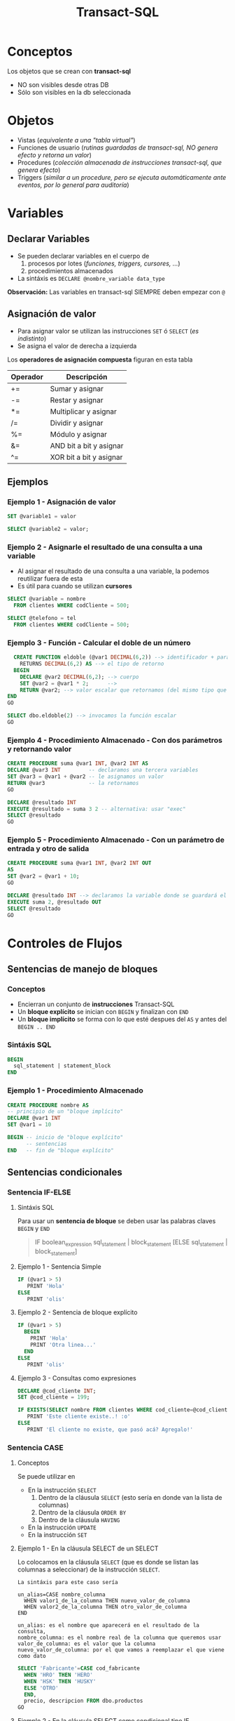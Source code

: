#+TITLE: Transact-SQL
* Conceptos
  Los objetos que se crean con *transact-sql*
  - NO son visibles desde otras DB
  - Sólo son visibles en la db seleccionada
* Objetos
  - Vistas (/equivalente a una "tabla virtual"/)
  - Funciones de usuario (/rutinas guardadas de transact-sql, NO genera efecto y retorna un valor/)
  - Procedures (/colección almacenada de instrucciones transact-sql, que genera efecto/)
  - Triggers (/similar a un procedure, pero se ejecuta automáticamente ante eventos, por lo general para auditoría/)
* Variables
** Declarar Variables
   - Se pueden declarar variables en el cuerpo de
     1. procesos por lotes (/funciones, triggers, cursores, .../)
     2. procedimientos almacenados
   - La sintáxis es ~DECLARE @nombre_variable data_type~

   *Observación:*
   Las variables en transact-sql SIEMPRE deben empezar con ~@~
** Asignación de valor
  - Para asignar valor se utilizan las instrucciones ~SET~ ó ~SELECT~ (/es indistinto/)
  - Se asigna el valor de derecha a izquierda

  Los *operadores de asignación compuesta* figuran en esta tabla

  #+name: operadores-asignacion-compuesta
  |----------+-------------------------|
  | Operador | Descripción             |
  |----------+-------------------------|
  | +=       | Sumar y asignar         |
  | -=       | Restar y asignar        |
  | *=       | Multiplicar y asignar   |
  | /=       | Dividir y asignar       |
  | %=       | Módulo y asignar        |
  | &=       | AND bit a bit y asignar |
  | ^=       | XOR bit a bit y asignar |
  |----------+-------------------------|
** Ejemplos
*** Ejemplo 1 - Asignación de valor
   #+BEGIN_SRC sql
     SET @variable1 = valor

     SELECT @variable2 = valor;
   #+END_SRC
*** Ejemplo 2 - Asignarle el resultado de una consulta a una variable
    - Al asignar el resultado de una consulta a una variable, la podemos reutilizar fuera de esta
    - Es útil para cuando se utilizan *cursores*

   #+BEGIN_SRC sql
     SELECT @variable = nombre
       FROM clientes WHERE codCliente = 500;

     SELECT @telefono = tel
       FROM clientes WHERE codCliente = 500;
   #+END_SRC
*** Ejemplo 3 - Función - Calcular el doble de un número
  #+BEGIN_SRC sql
      CREATE FUNCTION eldoble (@var1 DECIMAL(6,2)) --> identificador + parámetros
        RETURNS DECIMAL(6,2) AS --> el tipo de retorno
      BEGIN
        DECLARE @var2 DECIMAL(6,2); --> cuerpo
        SET @var2 = @var1 * 2;      -->
        RETURN @var2; --> valor escalar que retornamos (del mismo tipo que definimos al principio)
    END
    GO

    SELECT dbo.eldoble(2) --> invocamos la función escalar
    GO
  #+END_SRC
*** Ejemplo 4 - Procedimiento Almacenado - Con dos parámetros y retornando valor
    #+BEGIN_SRC sql
      CREATE PROCEDURE suma @var1 INT, @var2 INT AS
      DECLARE @var3 INT         -- declaramos una tercera variables
      SET @var3 = @var1 + @var2 -- le asignamos un valor
      RETURN @var3              -- la retornamos
      GO

      DECLARE @resultado INT
      EXECUTE @resultado = suma 3 2 -- alternativa: usar "exec"
      SELECT @resultado
      GO
    #+END_SRC
*** Ejemplo 5 - Procedimiento Almacenado - Con un parámetro de entrada y otro de salida
    #+BEGIN_SRC sql
      CREATE PROCEDURE suma @var1 INT, @var2 INT OUT
      AS
      SET @var2 = @var1 + 10;
      GO

      DECLARE @resultado INT --> declaramos la variable donde se guardará el cambio
      EXECUTE suma 2, @resultado OUT
      SELECT @resultado
      GO
    #+END_SRC
* Controles de Flujos
** Sentencias de manejo de bloques
*** Conceptos
    + Encierran un conjunto de *instrucciones* Transact-SQL
    + Un *bloque explícito* se inician con ~BEGIN~ y finalizan con ~END~
    + Un *bloque implícito* se forma con lo que esté despues del ~AS~ y antes del ~BEGIN .. END~
*** Sintáxis SQL
    #+BEGIN_SRC sql
      BEGIN
        sql_statement | statement_block
      END
    #+END_SRC
*** Ejemplo 1 - Procedimiento Almacenado
    #+BEGIN_SRC sql
      CREATE PROCEDURE nombre AS
      -- principio de un "bloque implícito"
      DECLARE @var1 INT  
      SET @var1 = 10

      BEGIN -- inicio de "bloque explícito"
            -- sentencias
      END   -- fin de "bloque explícito"
    #+END_SRC
** Sentencias condicionales
*** Sentencia IF-ELSE
**** Sintáxis SQL
     Para usar un *sentencia de bloque* se deben usar las palabras claves ~BEGIN~ y ~END~

   #+BEGIN_QUOTE
     IF boolean_expression
         sql_statement | block_statement
     [ELSE
       sql_statement | block_statement]
   #+END_QUOTE
**** Ejemplo 1 - Sentencia Simple
   #+BEGIN_SRC sql
     IF (@var1 > 5)
        PRINT 'Hola'
     ELSE
        PRINT 'olis'
   #+END_SRC
**** Ejemplo 2 - Sentencia de bloque explícito
   #+BEGIN_SRC sql
     IF (@var1 > 5)
       BEGIN
         PRINT 'Hola'
         PRINT 'Otra linea...'
       END
     ELSE
        PRINT 'olis'
   #+END_SRC
**** Ejemplo 3 - Consultas como expresiones
   #+BEGIN_SRC sql
     DECLARE @cod_cliente INT;
     SET @cod_cliente = 199;

     IF EXISTS(SELECT nombre FROM clientes WHERE cod_cliente=@cod_cliente)
        PRINT 'Este cliente existe..! :o'
     ELSE
        PRINT 'El cliente no existe, que pasó acá? Agregalo!'
   #+END_SRC
*** Sentencia CASE
**** Conceptos
     Se puede utilizar en
     + En la instrucción ~SELECT~
       1) Dentro de la cláusula ~SELECT~  (esto sería en donde van la lista de columnas)
       2) Dentro de la cláusula ~ORDER BY~ 
       3) Dentro de la cláusula ~HAVING~
     + En la instrucción ~UPDATE~
     + En la instrucción ~SET~
**** Ejemplo 1 - En la cláusula SELECT de un SELECT
     Lo colocamos en la cláusula ~SELECT~ (que es donde se listan las columnas a seleccionar)
     de la instrucción ~SELECT~.

     #+BEGIN_EXAMPLE
     La sintáxis para este caso sería

     un_alias=CASE nombre_columna
       WHEN valor1_de_la_columna THEN nuevo_valor_de_columna
       WHEN valor2_de_la_columna THEN otro_valor_de_columna
     END
    
     un_alias: es el nombre que aparecerá en el resultado de la consulta,
     nombre_columna: es el nombre real de la columna que queremos usar
     valor_de_columna: es el valor que la columna
     nuevo_valor_de_columna: por el que vamos a reemplazar el que viene como dato
     #+END_EXAMPLE

     #+BEGIN_SRC sql
       SELECT 'Fabricante'=CASE cod_fabricante
         WHEN 'HRO' THEN 'HERO'
         WHEN 'HSK' THEN 'HUSKY'
         ELSE 'OTRO'
         END,
         precio, descripcion FROM dbo.productos
       GO
     #+END_SRC
**** Ejemplo 2 - En la cláusula SELECT como condicional tipo IF
     Igual que el ejemplo anterior, pero podemos agregarle que condiciones
     debería cumplir.
     Además podemos usarlo como columna para ordenar el resultado final.

     #+BEGIN_SRC sql
       SELECT cod_producto, cod_fabricante,
         'Criterio Precio' =
            CASE
              WHEN precio = 0 THEN  'SIN PRECIO'
              WHEN precio < 50 THEN 'SAFA'
              WHEN precio < 100 THEN 'ESTAFA'
              WHEN precio BETWEEN 150 AND 200 THEN 'NI LOCO'
              ELSE 'NI MIRO'
              END
         FROM dbo.productos
        ORDER BY 'Criterio Precio', cod_producto
       GO
     #+END_SRC
**** Ejemplo 4 - En la cláusula ORDER BY con 1 criterio de ordenamiento
     Si usamos la sintáxis de los anteriores ~case~ sólo podríamos ordenar por todos los campos,
     pero no de manera individual. En el próximo ejemplo se muestra como hacer.

     #+BEGIN_SRC sql
       SELECT stock_num, manu_code, unit_price
         FROM products
        WHERE manu_code IN ('HRO', 'HSK')
        ORDER BY CASE
                 WHEN manu_code='HRO' THEN stock_num  -- no podemos pone ASC ni DESC acá
                 WHEN manu_code='HSK' THEN unit_price -- no podemos pone ASC ni DESC acá
                 END ASC; -- sólo acá podemos poner la manera de ordenar
     #+END_SRC
**** Ejemplo 5 - En la cláusula ORDER BY con varios criterios de ordenamiento
     En este la sintáxis cambia un poco a diferencia de los primeros dos ejemplos.
     Tenemos que usar ~CASE WHEN nombre_columna=valor_columna THEN otra_columna END~
     es decir por cada posible valor repetimos la *sentencia case*

     *Observación:*
     Podemos notar que cada ~case~ puede tener su forma de ordenar (~ASC~ y ~DESC~) de forma independiente.
     Si quisieramos aplicar la sintáxis de los ejemplos anteriores, NO sería posible para cada uno por separado.

     #+BEGIN_SRC sql
       SELECT cod_producto, cod_fabricante, precio FROM productos
        WHERE cod_fabricante IN ('HRO', 'HSK')
        ORDER BY CASE WHEN cod_fabricante='HRO' THEN cod_producto END ASC,
                 CASE WHEN cod_fabricante='HSK' THEN precio END DESC;
     #+END_SRC
**** Ejemplo 6 - En la instrucción UPDATE con un condicional tipo IF
     Similar al ejemplo (2) que usabamos en la *cláusula* ~SELECT~ de la instrucción ~SELECT~

     #+BEGIN_SRC sql
       UPDATE productos
          SET precio=(
            CASE
            WHEN precio < 100 THEN precio*1.10 -- aumentamos un 10%
            WHEN precio < 200 THEN precio*1.20 -- aumentamos un 20%
            ELSE precio*1.50 -- aumentamos el valor un 50%
            END
          ) WHERE fabricante='IBM';
     #+END_SRC
**** Ejemplo 7 - En la instrucción SET con consultas
     - Utilizamos el ~WHEN EXISTS~ seguido entre paréntesis de una *query*
     - El ~SET~ como instrucción se usa para asignar un valor a una *variable* que declaremos
       (también podíamos usar la instrucción ~SELECT~)

     #+BEGIN_SRC sql
       -- 1. Declaramos las variables
       DECLARE @cod_empleado INT;
       DECLARE @TipoContacto VARCHAR(30); -- en esta guardaremos el resultado

       -- 2. Le asignamos un valor (del mismo tipo) según lo que devuelva la consulta
       SET @TipoContacto=
         CASE
           -- si se cumple, su valor será Empresario
           WHEN EXISTS(SELECT * FROM Ventas.empleados v WHERE v.cod_empleado=@cod_empleado)
           THEN 'Empresario'

           -- si se cumple, su valor será Vendedor
           WHEN EXISTS(SELECT * FROM Compras.empleados c WHERE c.cod_empleado=@cod_empleado)
           THEN 'Vendedor'
         END;
     #+END_SRC
** Sentencias Cíclicas
*** Conceptos
    - Podemos utilizar la sentencia ~WHILE~ para generar el ciclo
    - Se puede controlar la ejecución del ~WHILE~ con las palabras clave ~BREAK~ y ~CONTINUE~
*** BREAK
    Con la cláusula ~BREAK~ abandona el bloque del ~WHILE~ y sigue con la próxima instrucción
    que le siga a ~END~ (el que finaliza el bloque explícito)
*** CONTINUE
    Con la cláusula ~CONTINUE~ NO ejecuta la próxima instrucción y sigue con la próxima iteración del ~WHILE~
*** Ejemplo 1 - Modificar varios registros
   #+BEGIN_SRC sql
     -- Mientras el promedio de todos los precios sea menor  a 900 que siga iterando
     WHILE (SELECT AVG(precio) FROM productos) < 1000
       BEGIN
         -- aumentamos todos los precios en un 10%
         UPDATE productos SET precio = precio*1.10

         -- si algún registro supera los 1500, cortamos la iteración con BREAK
         IF (SELECT MAX(precio) FROM productos) > 4500
           BREAK
         ELSE
           PRINT 'Estamos actualizando los precios.. Muahaha..!'
       END
       PRINT 'Se actualizaron todos los precios.. NO te asustes (?)' -- termina el ciclo
     GO
   #+END_SRC
* Manejo de errores
** Niveles de Severidad del Error
   |----------------------+------------------------------------------------------------------------|
   | Niveles de Severidad | Descripción                                                            |
   |----------------------+------------------------------------------------------------------------|
   | Entre 0 y 10         | No son errores graves, el DBMS no los muestra como errores             |
   | Entre 11 y 16        | Son errores que los puede resolver el usuario (/Ej. de tipo de datos/) |
   | Entre 17 y 19        | Son errores de SW que NO puede resolver el usuario                     |
   | Entre 20 y 24        | Son errores de sistema, y son irrecuperables                           |
   |----------------------+------------------------------------------------------------------------|
** Funciones para manejo de errores
   |--------------------+-------------------------------------------------------|
   | Función            | Descripción                                           |
   |--------------------+-------------------------------------------------------|
   | ~ERROR_NUMBER()~   | Devuelve el número de error                           |
   | ~ERROR_STATE()~    | Devuelve el estado del error                          |
   | ~ERROR_MESSAGE()~  | Devuelve el mensaje del error                         |
   | ~ERROR_SEVERITY()~ | Devuelve la severidad del error                       |
   | ~ERROR_LINE()~     | Devuelve el número de linea donde se produjo el error |
   |--------------------+-------------------------------------------------------|
** Bloques Try y Catch
*** Conceptos
   - Dentro del bloque de ~TRY~ se agregan las sentencias que pueden lanzar alguna excepción/error
   - Dentro del bloque de ~CATCH~ agregamos las sentencias a ejecutar en caso de haber eror en el ~TRY~
*** Sintáxis SQL
    #+BEGIN_SRC sql
      BEGIN TRY
        -- sentencias sql
      END TRY
      BEGIN CATCH
        -- sentencias sql
      END CATCH
    #+END_SRC
*** Ejemplo
  #+BEGIN_SRC sql
    CREATE tabla(
      numero INT PRIMARY KEY
    );

    BEGIN try
      BEGIN tran
      INSERT INTO tabla VALUES (1)
      INSERT INTO tabla VALUES (1)
      COMMIT tran
    END try

    BEGIN catch
      print 'error no se pueden repetir las PK'
      ROLLBACK tran
    END catch
  #+END_SRC
** Throw - Lanzar Excepciones
  - El ~throw 50099~ es el normal para manejar en programas
  - Cuando la excepcioń es ~level 16~ se detiene toda ejecucion
** Raiserror
*** Conceptos
  - Lanza un mensaje de error de los definidos en ~sys.messages~ ó definido por el usuario
  - Se puede usar para notificar WARNINGS
  - NO se recomienda utilizar el ~RAISE~ para capturar excepciones
*** Sintáxis SQL
    Si pasamos el msg_id debemos elegirlo de ~sys.messages~

    #+BEGIN_SRC sql
      RAISERROR(msg_id | msg_str, severity)
    #+END_SRC
*** Ejemplo
  #+BEGIN_SRC sql
    --> El 2do parámetro: es el nivel de error
    --> El 3ro parámetro: es el estado
    --> El mensaje que devuelve es el 5000
    --> OJO..! NO CAPTURA EL ERROR, SIGUE EJECUTANDO EL RESTO DE LAS SENTENCIAS...
    RAISERROR('error catch', 16, 1);

    --> Si queremos ver los mensajes de errores ya definidos
    SELECT * FROM sys.messages
  #+END_SRC
** Ejemplos
*** Ejemplo (1)
   #+BEGIN_SRC sql
     CREATE tabla(
       numero INT PRIMARY KEY
     );

     BEGIN try
       BEGIN tan
       INSERT INTO tabla VALUES (1)
       INSERT INTO tabla VALUES (1)
       COMMIT tran
     END try

     BEGIN catch
       print 'error no se pueden repetir las PK'
       ROLLBACK tran
     END catch
   #+END_SRC
*** Ejemplo (2)
    #+BEGIN_SRC sql
      ALTER TABLE #clientes
        ADD PRIMARY KEY (customer_num);

      BEGIN TRY -- "intentamos" ejecutar la siguiente transaccion, que tiene varios INSERT
        BEGIN TRANSACTION
        -- ahora.. si intentamos insertar varios registros, con mismo valor en la columna que es PK, fallara..!
        INSERT INTO #clientes (customer_num, fname, address1) VALUES (900, 'pedrito', 'Viamonte 955')
        INSERT INTO #clientes (customer_num, fname, address1) VALUES (900, 'pedrito', 'Viamonte 955')
        INSERT INTO #clientes (customer_num, fname, address1) VALUES (900, 'pedrito', 'Viamonte 955')
        COMMIT TRANSACTION
      END TRY
      BEGIN CATCH -- capturamos la excepción
        PRINT 'ERROR..! REGISTROS CON PK REPETIDA!! >:('
      END CATCH
    #+END_SRC
* Sentencia Merge
** Conceptos
   - Para realizar *procesamientos batch* (migraciones, apareos, ..)
   - Su traducción al español es *procesamiento por lotes*
   - Operaciones que no requieren la interacción/supervisión del usuario

   #+BEGIN_COMMENT
   Es útil para tecnología (ELT) *Extract, Transform and Load* enfocada a (DW) *Data Warehousing*
   #+END_COMMENT

   #+BEGIN_SRC sql
     MERGE <tabla_destino> -- tabla que será modificada
       USING <tabla_fuente> -- tabla base
       ON <condicion_inicial> -- podemos asociar PK y FK

       -- Si la condicion inicial se cumple, coinciden PK y FK
       -- y.. algunas condiciones extra (si queremos)
       [ WHEN MATCHED [AND <condicion>]
       -- podemos actualizar las columnas de la "Tabla destino"
       -- en base a lo que tiene la "Tabla fuente"
       THEN <operaciones>]

       -- Si la condicion inicial NO coincide, NO coinciden las PK y FK
       -- (porque tabla_fuente tiene registros, que no tiene tabla_destino)
       [WHEN NOT MATCHED [BY TARGET] [AND <condicion>]
       -- Podriamos insertar los datos, en la tabla destino
       THEN <operaciones>]

       -- Si la condicion inicial NO coincide con la "Tabla fuente"
       -- (porque la tabla_destino tiene registros, que no tiene tabla_fuente)
       [WHEN NOT MATCHED BY SOURCE [AND <ccondicion>]
       -- Podriamos borrar los registros de la tabla_destino
       THEN <operaciones>]
       [ <output_clause> ]; -- y esta?
   #+END_SRC
** Ejemplos
   #+BEGIN_SRC sql
     MERGE tabla_destino d
       USING tabla_fuente f
       ON d.codigo = f.codigo

       -- si la condición de codigos se cumple
       -- y además las direcciones son diferentes
       WHEN MATCHED AND d.direccion <> f.direccion THEN
       -- actualizamos la columna dirección de la tabla_destino
       SET d.direccion = f.direccion

       -- si la condición de codigos no se cumple
       -- respecto de tabla_destino (target)
       WHEN NOT MATCHED BY TARGET THEN
       -- insertamos los registros faltantes, que no tiene
       INSERT (codigo, nombre, direccion)
       VALUES (f.codigo, f.nombre, f.direccion)

       -- si la condición de codigos no se cumple
       -- respecto de tabla_fuente (source)
       WHEN NOT MATCHED BY SOURCE THEN
       -- borramos de tabla_destino los registros
       -- que no tenga la tabla_fuente
       DELETE;
   #+END_SRC
* Transaccionalidad - Mecanismos para garantizar consistencia de datos
** Caché del motor
   - El motor implementa una caché única compartida para todos los usuarios
   - Contiene los datos que NO fueron *confirmados*, es decir no se ejecutó la instrucción ~COMMIT TRAN~
   - Permite lecturas rápidas por ser una caché, pero tiene *datos inconsistentes* porque pueden ser borrados/modificados
   - Cuando una *transacción* es confirmada, pasa de la *caché* a *disco*

   *Observación:*
   Cuando un usuario se conecta a la DB tiene una sesión diferente, pero ésta sólo guarda datos sobre las variables declaradas,
   pero cuando se manipulan los datos de la DB que no fueron confirmados, se está modificando los datos de la caché,
   que es la misma para todos los usuarios/sesiones.
** Objetos autotransaccionales
   - Consideran todo el objeto como una transacción apesar que no utilizamos ~BEGIN TRANSACTION~, ~COMMIT TRANSACTION~, ...
   - Los objetos autotransaccionales son
     1. Triggers 
     2. Procedure

   #+BEGIN_QUOTE
   Si creamos un *trigger* y no usamos las instrucciones ~BEGIN TRANSACTION~, ~COMMIT TRANSACTION~, ...
   considera a todo el bloque del trigger como una *transacción*
   1. si tuvo éxito al ejecutar el *trigger*, por tanto no falló => al final hace un autocommit
   2. si fallara alguna instrucción del *trigger* => hace un autorollback
   #+END_QUOTE
** Transacción
*** Conceptos
  + Es un *conjunto de sentencias SQL* en un bloque, que se ejecutan *atómicamente*
  + Es un *mecanismo* que *asegura la consistencia de los datos*
  + Asegura que se cumpla la *regla de integridad referencial* (/evita realizar operaciones por la mitad/)
  + El DBMS considera al conjunto de sentencias como una sola instrucción
  + Si todas las sentencias se ejecutan exitosamente => se puede cerrar la transacción
  + Si falla alguna sentencia del conjunto => se vuelve al estado anterior, previo a ejecutarla

  #+BEGIN_QUOTE
  Llevado a la práctica, las instrucciones para el manejo de transacciones sólo se utiliza
  en procesos muy grandes que llevan mucho tiempo, a modo de segmentarlo en bloques
  #+END_QUOTE
*** BEGIN TRANSACTION
    - Marca el inicio de una transacción local
    - Es la sentencia que precede a un conjunto de instrucciones
*** COMMIT TRANSACTION
    + Marca el final de una transacción exitosa
    + Si no se aplica en una *transacción explícita* => entonces *confirma* alguna transacción pendiente
    + Después de un ~COMMIT TRANSACTION~ NO se puede 
       deshacer la transacción con ~ROLLBACK TRANSACTION~ 
       se deben deshacer los cambios a mano...
*** ROLLBLACK TRANSACTION
    + Se utiliza *en caso de fallar* la operación
    + Si no se aplica en una *transacción explícita* => entonces *deshace* alguna transacción pendiente
    + Para deshacer una transacción (sólo si NO se hizo ~COMMIT~)
** Save Tran
   + Permite establecer puntos intermedios de guardado de información
   + Se puede realizar más de un ~SAVE TRAN~ en cada *transacción*
** [TODO] Transacciones Anidadas
** Singleton Transaction
   Cada sentencia de alteración de datos es un *SINGLETON TRANSACTION*
   (Como el ~INSERT~ ó ~UPDATE~ ó ~DELETE~ ) 
** Logs transaccionales
   - Es un registro con la información de cada operación
* Mecanismos de recuperación
** Recovery
*** Conceptos
   + Se ejecuta de forma automática al iniciar el motor de DB
   + Es un *método de recuperación* ante caídas
   + Se utiliza como *dispositivo de tolerancia a fallas*
   + Lleva al motor al punto consistente más reciente (*checkpoint*)

   #+BEGIN_QUOTE
   *Checkpoint* es el punto en el que el motor sincronizó memoria y disco
   #+END_QUOTE
*** Como lo hace
   Utiliza los *logs transaccionales* para llevar a un estado consistente
   + realizando ~ROLLING FOWARDS~ de las transacciones exitosas
     (utilizando el *checkpoint* más reciente)
   + realizando ~ROLLING BACK~ de las transacciones fallidas

